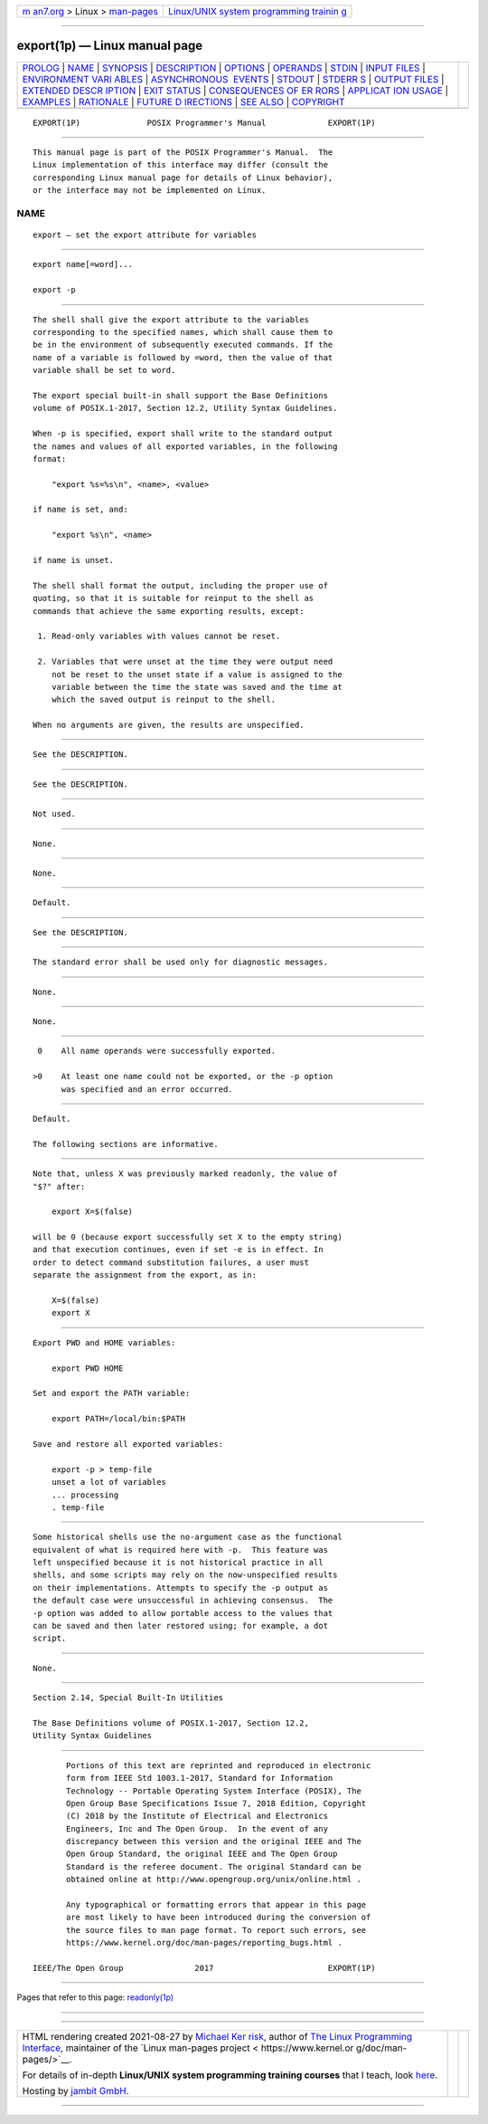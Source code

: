 .. container:: page-top

.. container:: nav-bar

   +----------------------------------+----------------------------------+
   | `m                               | `Linux/UNIX system programming   |
   | an7.org <../../../index.html>`__ | trainin                          |
   | > Linux >                        | g <http://man7.org/training/>`__ |
   | `man-pages <../index.html>`__    |                                  |
   +----------------------------------+----------------------------------+

--------------

export(1p) — Linux manual page
==============================

+-----------------------------------+-----------------------------------+
| `PROLOG <#PROLOG>`__ \|           |                                   |
| `NAME <#NAME>`__ \|               |                                   |
| `SYNOPSIS <#SYNOPSIS>`__ \|       |                                   |
| `DESCRIPTION <#DESCRIPTION>`__ \| |                                   |
| `OPTIONS <#OPTIONS>`__ \|         |                                   |
| `OPERANDS <#OPERANDS>`__ \|       |                                   |
| `STDIN <#STDIN>`__ \|             |                                   |
| `INPUT FILES <#INPUT_FILES>`__ \| |                                   |
| `ENVIRONMENT VARI                 |                                   |
| ABLES <#ENVIRONMENT_VARIABLES>`__ |                                   |
| \|                                |                                   |
| `ASYNCHRONOUS                     |                                   |
|  EVENTS <#ASYNCHRONOUS_EVENTS>`__ |                                   |
| \| `STDOUT <#STDOUT>`__ \|        |                                   |
| `STDERR S <#STDERR_S>`__ \|       |                                   |
| `OUTPUT FILES <#OUTPUT_FILES>`__  |                                   |
| \|                                |                                   |
| `EXTENDED DESCR                   |                                   |
| IPTION <#EXTENDED_DESCRIPTION>`__ |                                   |
| \| `EXIT STATUS <#EXIT_STATUS>`__ |                                   |
| \|                                |                                   |
| `CONSEQUENCES OF ER               |                                   |
| RORS <#CONSEQUENCES_OF_ERRORS>`__ |                                   |
| \|                                |                                   |
| `APPLICAT                         |                                   |
| ION USAGE <#APPLICATION_USAGE>`__ |                                   |
| \| `EXAMPLES <#EXAMPLES>`__ \|    |                                   |
| `RATIONALE <#RATIONALE>`__ \|     |                                   |
| `FUTURE D                         |                                   |
| IRECTIONS <#FUTURE_DIRECTIONS>`__ |                                   |
| \| `SEE ALSO <#SEE_ALSO>`__ \|    |                                   |
| `COPYRIGHT <#COPYRIGHT>`__        |                                   |
+-----------------------------------+-----------------------------------+
| .. container:: man-search-box     |                                   |
+-----------------------------------+-----------------------------------+

::

   EXPORT(1P)              POSIX Programmer's Manual             EXPORT(1P)


-----------------------------------------------------

::

          This manual page is part of the POSIX Programmer's Manual.  The
          Linux implementation of this interface may differ (consult the
          corresponding Linux manual page for details of Linux behavior),
          or the interface may not be implemented on Linux.

NAME
-------------------------------------------------

::

          export — set the export attribute for variables


---------------------------------------------------------

::

          export name[=word]...

          export -p


---------------------------------------------------------------

::

          The shell shall give the export attribute to the variables
          corresponding to the specified names, which shall cause them to
          be in the environment of subsequently executed commands. If the
          name of a variable is followed by =word, then the value of that
          variable shall be set to word.

          The export special built-in shall support the Base Definitions
          volume of POSIX.1‐2017, Section 12.2, Utility Syntax Guidelines.

          When -p is specified, export shall write to the standard output
          the names and values of all exported variables, in the following
          format:

              "export %s=%s\n", <name>, <value>

          if name is set, and:

              "export %s\n", <name>

          if name is unset.

          The shell shall format the output, including the proper use of
          quoting, so that it is suitable for reinput to the shell as
          commands that achieve the same exporting results, except:

           1. Read-only variables with values cannot be reset.

           2. Variables that were unset at the time they were output need
              not be reset to the unset state if a value is assigned to the
              variable between the time the state was saved and the time at
              which the saved output is reinput to the shell.

          When no arguments are given, the results are unspecified.


-------------------------------------------------------

::

          See the DESCRIPTION.


---------------------------------------------------------

::

          See the DESCRIPTION.


---------------------------------------------------

::

          Not used.


---------------------------------------------------------------

::

          None.


-----------------------------------------------------------------------------------

::

          None.


-------------------------------------------------------------------------------

::

          Default.


-----------------------------------------------------

::

          See the DESCRIPTION.


---------------------------------------------------------

::

          The standard error shall be used only for diagnostic messages.


-----------------------------------------------------------------

::

          None.


---------------------------------------------------------------------------------

::

          None.


---------------------------------------------------------------

::

           0    All name operands were successfully exported.

          >0    At least one name could not be exported, or the -p option
                was specified and an error occurred.


-------------------------------------------------------------------------------------

::

          Default.

          The following sections are informative.


---------------------------------------------------------------------------

::

          Note that, unless X was previously marked readonly, the value of
          "$?" after:

              export X=$(false)

          will be 0 (because export successfully set X to the empty string)
          and that execution continues, even if set -e is in effect. In
          order to detect command substitution failures, a user must
          separate the assignment from the export, as in:

              X=$(false)
              export X


---------------------------------------------------------

::

          Export PWD and HOME variables:

              export PWD HOME

          Set and export the PATH variable:

              export PATH=/local/bin:$PATH

          Save and restore all exported variables:

              export -p > temp-file
              unset a lot of variables
              ... processing
              . temp-file


-----------------------------------------------------------

::

          Some historical shells use the no-argument case as the functional
          equivalent of what is required here with -p.  This feature was
          left unspecified because it is not historical practice in all
          shells, and some scripts may rely on the now-unspecified results
          on their implementations. Attempts to specify the -p output as
          the default case were unsuccessful in achieving consensus.  The
          -p option was added to allow portable access to the values that
          can be saved and then later restored using; for example, a dot
          script.


---------------------------------------------------------------------------

::

          None.


---------------------------------------------------------

::

          Section 2.14, Special Built-In Utilities

          The Base Definitions volume of POSIX.1‐2017, Section 12.2,
          Utility Syntax Guidelines


-----------------------------------------------------------

::

          Portions of this text are reprinted and reproduced in electronic
          form from IEEE Std 1003.1-2017, Standard for Information
          Technology -- Portable Operating System Interface (POSIX), The
          Open Group Base Specifications Issue 7, 2018 Edition, Copyright
          (C) 2018 by the Institute of Electrical and Electronics
          Engineers, Inc and The Open Group.  In the event of any
          discrepancy between this version and the original IEEE and The
          Open Group Standard, the original IEEE and The Open Group
          Standard is the referee document. The original Standard can be
          obtained online at http://www.opengroup.org/unix/online.html .

          Any typographical or formatting errors that appear in this page
          are most likely to have been introduced during the conversion of
          the source files to man page format. To report such errors, see
          https://www.kernel.org/doc/man-pages/reporting_bugs.html .

   IEEE/The Open Group               2017                        EXPORT(1P)

--------------

Pages that refer to this page:
`readonly(1p) <../man1/readonly.1p.html>`__

--------------

--------------

.. container:: footer

   +-----------------------+-----------------------+-----------------------+
   | HTML rendering        |                       | |Cover of TLPI|       |
   | created 2021-08-27 by |                       |                       |
   | `Michael              |                       |                       |
   | Ker                   |                       |                       |
   | risk <https://man7.or |                       |                       |
   | g/mtk/index.html>`__, |                       |                       |
   | author of `The Linux  |                       |                       |
   | Programming           |                       |                       |
   | Interface <https:     |                       |                       |
   | //man7.org/tlpi/>`__, |                       |                       |
   | maintainer of the     |                       |                       |
   | `Linux man-pages      |                       |                       |
   | project <             |                       |                       |
   | https://www.kernel.or |                       |                       |
   | g/doc/man-pages/>`__. |                       |                       |
   |                       |                       |                       |
   | For details of        |                       |                       |
   | in-depth **Linux/UNIX |                       |                       |
   | system programming    |                       |                       |
   | training courses**    |                       |                       |
   | that I teach, look    |                       |                       |
   | `here <https://ma     |                       |                       |
   | n7.org/training/>`__. |                       |                       |
   |                       |                       |                       |
   | Hosting by `jambit    |                       |                       |
   | GmbH                  |                       |                       |
   | <https://www.jambit.c |                       |                       |
   | om/index_en.html>`__. |                       |                       |
   +-----------------------+-----------------------+-----------------------+

--------------

.. container:: statcounter

   |Web Analytics Made Easy - StatCounter|

.. |Cover of TLPI| image:: https://man7.org/tlpi/cover/TLPI-front-cover-vsmall.png
   :target: https://man7.org/tlpi/
.. |Web Analytics Made Easy - StatCounter| image:: https://c.statcounter.com/7422636/0/9b6714ff/1/
   :class: statcounter
   :target: https://statcounter.com/
